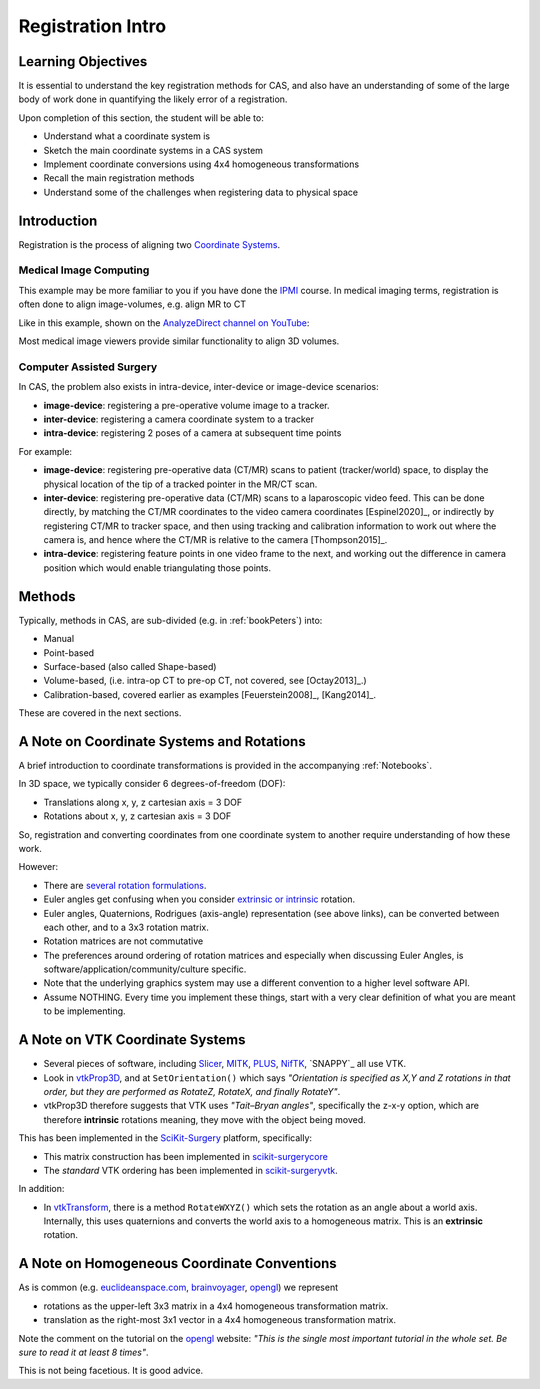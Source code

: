 .. _RegistrationIntro:

Registration Intro
==================

Learning Objectives
-------------------

It is essential to understand the key registration methods for CAS,
and also have an understanding of some of the large body of work done
in quantifying the likely error of a registration.

Upon completion of this section, the student will be able to:

* Understand what a coordinate system is
* Sketch the main coordinate systems in a CAS system
* Implement coordinate conversions using 4x4 homogeneous transformations
* Recall the main registration methods
* Understand some of the challenges when registering data to physical space


Introduction
------------

Registration is the process of aligning two `Coordinate Systems <../notebooks/coordinate_systems.html>`_.


Medical Image Computing
^^^^^^^^^^^^^^^^^^^^^^^

This example may be more familiar to you if you have done the `IPMI`_ course.
In medical imaging terms, registration is often done to align image-volumes, e.g. align MR to CT

Like in this example, shown on the `AnalyzeDirect channel on YouTube <https://www.youtube.com/channel/UCbHc7Ec9_SQ8j7RAXF3rO3A>`_:

.. raw:: html

  <iframe width="560" height="315" src="https://www.youtube.com/embed/PDgBxvi1GdQ" frameborder="0" allow="accelerometer; autoplay; encrypted-media; gyroscope; picture-in-picture" allowfullscreen></iframe>


Most medical image viewers provide similar functionality to align 3D volumes.


Computer Assisted Surgery
^^^^^^^^^^^^^^^^^^^^^^^^^

In CAS, the problem also exists in intra-device, inter-device or image-device scenarios:

* **image-device**: registering a pre-operative volume image to a tracker.
* **inter-device**: registering a camera coordinate system to a tracker
* **intra-device**: registering 2 poses of a camera at subsequent time points

For example:

* **image-device**: registering pre-operative data (CT/MR) scans to patient (tracker/world) space, to display the physical location of the tip of a tracked pointer in the MR/CT scan.
* **inter-device**: registering pre-operative data (CT/MR) scans to a laparoscopic video feed. This can be done directly, by matching the CT/MR coordinates to the video camera coordinates [Espinel2020]_, or indirectly by registering CT/MR to tracker space, and then using tracking and calibration information to work out where the camera is, and hence where the CT/MR is relative to the camera [Thompson2015]_.
* **intra-device**: registering feature points in one video frame to the next, and working out the difference in camera position which would enable triangulating those points.


Methods
-------

Typically, methods in CAS, are sub-divided (e.g. in :ref:`bookPeters`) into:

* Manual
* Point-based
* Surface-based (also called Shape-based)
* Volume-based, (i.e. intra-op CT to pre-op CT, not covered, see [Octay2013]_.)
* Calibration-based, covered earlier as examples [Feuerstein2008]_, [Kang2014]_.

These are covered in the next sections.


A Note on Coordinate Systems and Rotations
------------------------------------------

A brief introduction to coordinate transformations is provided in the accompanying :ref:`Notebooks`.

In 3D space, we typically consider 6 degrees-of-freedom (DOF):

* Translations along x, y, z cartesian axis = 3 DOF
* Rotations about x, y, z cartesian axis = 3 DOF

So, registration and converting coordinates from one
coordinate system to another require understanding of how these work.

However:

* There are `several rotation formulations`_.
* Euler angles get confusing when you consider `extrinsic or intrinsic`_ rotation.
* Euler angles, Quaternions, Rodrigues (axis-angle) representation (see above links), can be converted between each other, and to a 3x3 rotation matrix.
* Rotation matrices are not commutative
* The preferences around ordering of rotation matrices and especially when discussing Euler Angles, is software/application/community/culture specific.
* Note that the underlying graphics system may use a different convention to a higher level software API.
* Assume NOTHING. Every time you implement these things, start with a very clear definition of what you are meant to be implementing.


A Note on VTK Coordinate Systems
--------------------------------

* Several pieces of software, including `Slicer`_, `MITK`_, `PLUS`_, `NifTK`_, `SNAPPY`_ all use VTK.
* Look in `vtkProp3D <https://gitlab.kitware.com/vtk/vtk/blob/master/Rendering/Core/vtkProp3D.cxx#L163>`_, and at ``SetOrientation()`` which says *"Orientation is specified as X,Y and Z rotations in that order, but they are performed as RotateZ, RotateX, and finally RotateY"*.
* vtkProp3D therefore suggests that VTK uses *"Tait–Bryan angles"*, specifically the z-x-y option, which are therefore **intrinsic** rotations meaning, they move with the object being moved.

This has been implemented in the `SciKit-Surgery`_ platform, specifically:

* This matrix construction has been implemented in `scikit-surgerycore <https://github.com/UCL/scikit-surgerycore/blob/master/sksurgerycore/transforms/matrix.py>`_
* The *standard* VTK ordering has been implemented in `scikit-surgeryvtk <https://github.com/UCL/scikit-surgeryvtk/blob/master/sksurgeryvtk/utils/matrix_utils.py#L50>`_.

In addition:

* In `vtkTransform <https://gitlab.kitware.com/vtk/vtk/blob/master/Common/Transforms/vtkTransform.h#L92>`_, there is a method ``RotateWXYZ()`` which sets the rotation as an angle about a world axis. Internally, this uses quaternions and converts the world axis to a homogeneous matrix. This is an **extrinsic** rotation.


A Note on Homogeneous Coordinate Conventions
--------------------------------------------

As is common (e.g. `euclideanspace.com`_, `brainvoyager`_, `opengl`_) we represent

* rotations as the upper-left 3x3 matrix in a 4x4 homogeneous transformation matrix.
* translation as the right-most 3x1 vector in a 4x4 homogeneous transformation matrix.

Note the comment on the tutorial on the `opengl`_ website: *"This is the single most important
tutorial in the whole set. Be sure to read it at least 8 times"*.

This is not being facetious. It is good advice.

.. _`several rotation formulations`: https://en.wikipedia.org/wiki/Rotation_formalisms_in_three_dimensions
.. _`extrinsic or intrinsic`: https://en.wikipedia.org/wiki/Euler_angles#Extrinsic_rotations
.. _`Tait–Bryan angles`: https://en.wikipedia.org/wiki/Euler_angles#Extrinsic_rotations
.. _`euclideanspace.com`: https://www.euclideanspace.com/maths/geometry/affine/matrix4x4/index.htm
.. _`brainvoyager`: https://www.brainvoyager.com/bv/doc/UsersGuide/CoordsAndTransforms/SpatialTransformationMatrices.html
.. _`opengl`: http://www.opengl-tutorial.org/beginners-tutorials/tutorial-3-matrices/
.. _`Slicer`: https://www.slicer.org/
.. _`MITK`: http://www.mitk.org
.. _`PLUS`: https://plustoolkit.github.io/
.. _`NifTK`: http://www.niftk.org
.. _`SciKit-Surgery`: https://github.com/UCL/scikit-surgery/wiki
.. _`IPMI`: https://ucl.reportlab.com/modules/MPHY0025/pdf/